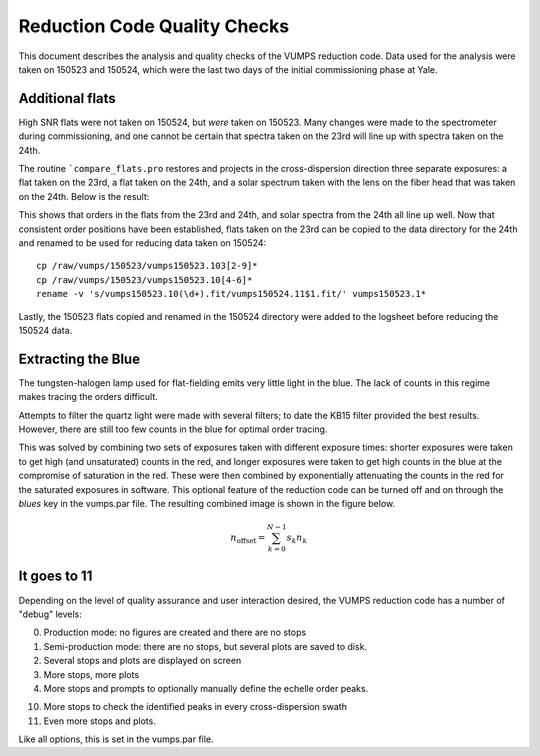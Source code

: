 =============================
Reduction Code Quality Checks
=============================

This document describes the analysis and quality checks
of the VUMPS reduction code. Data used for the analysis
were taken on 150523 and 150524, which were the last two
days of the initial commissioning phase at Yale.

Additional flats
================

High SNR flats were not taken on 150524, but *were* taken on 150523. Many changes were made to the spectrometer during commissioning, and one cannot be certain that spectra taken on the 23rd will line up with spectra taken on the 24th.

The routine ```compare_flats.pro`` restores and projects in the cross-dispersion direction three separate exposures: a flat taken on the 23rd, a flat taken on the 24th, and a solar spectrum taken with the lens on the fiber head that was taken on the 24th. Below is the result:

.. image:: figures/compare_flats.png
  :width: 90%

This shows that orders in the flats from the 23rd and 24th, and solar spectra from the 24th all line up well. Now that consistent order positions have been established, flats taken on the 23rd can be copied to the data directory for the 24th and renamed to be used for reducing data taken on 150524:

::

    cp /raw/vumps/150523/vumps150523.103[2-9]*
    cp /raw/vumps/150523/vumps150523.10[4-6]*
    rename -v 's/vumps150523.10(\d+).fit/vumps150524.11$1.fit/' vumps150523.1*

Lastly, the 150523 flats copied and renamed in the 150524 directory were added to the logsheet before reducing the 150524 data.

Extracting the Blue
===================

The tungsten-halogen lamp used for flat-fielding emits very little light in the blue. The lack of counts in this regime makes tracing the orders difficult.

.. image:: https://www.thorlabs.com/images/TabImages/QTH10_Spectrum_400.gif
  :width: 90%

Attempts to filter the quartz light were made with several filters; to date the KB15 filter provided the best results. However, there are still too few counts in the blue for optimal order tracing.

This was solved by combining two sets of exposures taken with different exposure times: shorter exposures were taken to get high (and unsaturated) counts in the red, and longer exposures were taken to get high counts in the blue at the compromise of saturation in the red. These were then combined by exponentially attenuating the counts in the red for the saturated exposures in software. This optional feature of the reduction code can be turned off and on through the `blues` key in the vumps.par file.
The resulting combined image is shown in the figure below.

.. math::

    n_{\mathrm{offset}} = \sum_{k=0}^{N-1} s_k n_k


It goes to 11
=============

Depending on the level of quality assurance and user interaction desired, the VUMPS reduction code has a number of "debug" levels:

0. Production mode: no figures are created and there are no stops
1. Semi-production mode: there are no stops, but several plots are saved to disk.
2. Several stops and plots are displayed on screen
3. More stops, more plots
4. More stops and prompts to optionally manually define the echelle order peaks.

10. More stops to check the identified peaks in every cross-dispersion swath
11. Even more stops and plots.

Like all options, this is set in the vumps.par file.
